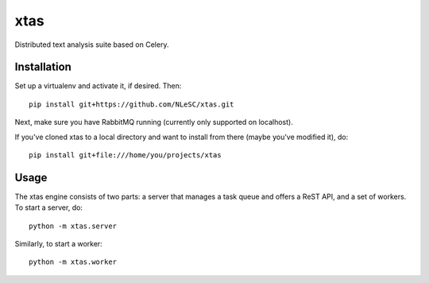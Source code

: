 xtas
====

Distributed text analysis suite based on Celery.


Installation
------------

Set up a virtualenv and activate it, if desired. Then::

    pip install git+https://github.com/NLeSC/xtas.git

Next, make sure you have RabbitMQ running (currently only supported on
localhost).

If you've cloned xtas to a local directory and want to install from there
(maybe you've modified it), do::

    pip install git+file:///home/you/projects/xtas


Usage
-----

The xtas engine consists of two parts: a server that manages a task queue and
offers a ReST API, and a set of workers. To start a server, do::

    python -m xtas.server

Similarly, to start a worker::

    python -m xtas.worker
